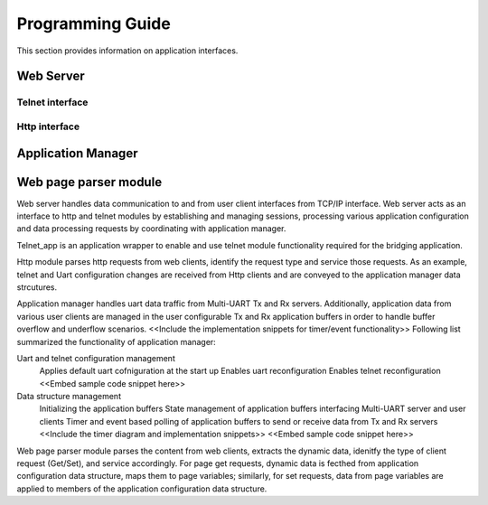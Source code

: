 Programming Guide
=================

This section provides information on application interfaces.

Web Server
----------

Telnet interface
++++++++++++++++

Http interface
++++++++++++++


Application Manager
-------------------

Web page parser module
----------------------

Web server handles data communication to and from user client interfaces from
TCP/IP interface. Web server acts as an interface to http and telnet modules by 
establishing and managing sessions, processing various application configuration 
and data processing requests by coordinating with application manager.

Telnet_app is an application wrapper to enable and use telnet module functionality
required for the bridging application.

Http module parses http requests from web clients, identify the request type and 
service those requests. As an example, telnet and Uart configuration changes are 
received from Http clients and are conveyed to the application manager data strcutures.

Application manager handles uart data traffic from Multi-UART Tx and Rx servers.
Additionally, application data from various user clients are managed in the user 
configurable Tx and Rx application buffers in order to handle buffer overflow
and underflow scenarios.
<<Include the implementation snippets for timer/event functionality>>
Following list summarized the functionality of application manager:

Uart and telnet configuration management
	Applies default uart cofniguration at the start up
	Enables uart reconfiguration
	Enables telnet reconfiguration
	<<Embed sample code snippet here>>

Data structure management
	Initializing the application buffers
	State management of application buffers interfacing Multi-UART server and user clients
	Timer and event based polling of application buffers to send or receive data from Tx and Rx servers
	<<Include the timer diagram and implementation snippets>>
	<<Embed sample code snippet here>>

Web page parser module parses the content from web clients, extracts the dynamic data, 
idenitfy the type of client request (Get/Set), and service accordingly. For page
get requests, dynamic data is fecthed from application configuration data structure,
maps them to page variables; similarly, for set requests, data from page variables 
are applied to members of the application configuration data structure.


